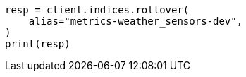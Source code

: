// This file is autogenerated, DO NOT EDIT
// data-streams/set-up-tsds.asciidoc:276

[source, python]
----
resp = client.indices.rollover(
    alias="metrics-weather_sensors-dev",
)
print(resp)
----
